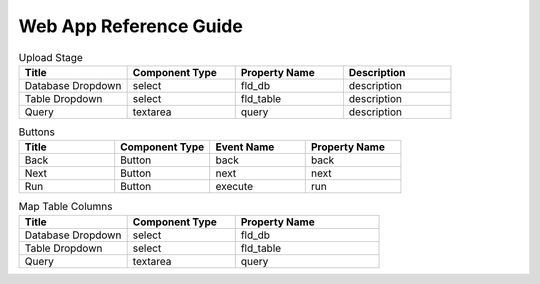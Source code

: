 Web App Reference Guide
=======================

.. list-table:: Upload Stage
   :widths: 25 25 25 25
   :header-rows: 1

   * - Title
     - Component Type
     - Property Name 
     - Description
   * - Database Dropdown
     - select
     - fld_db
     - description
   * - Table Dropdown
     - select
     - fld_table 
     - description
   * - Query
     - textarea
     - query 
     - description

.. list-table:: Buttons
   :widths: 25 25 25 25
   :header-rows: 1

   * - Title
     - Component Type
     - Event Name
     - Property Name 
   * - Back
     - Button
     - back
     - back
   * - Next
     - Button
     - next
     - next     
   * - Run
     - Button
     - execute
     - run 
     
     
.. list-table:: Map Table Columns
   :widths: 30 30 40
   :header-rows: 1

   * - Title
     - Component Type
     - Property Name 
   * - Database Dropdown
     - select
     - fld_db
   * - Table Dropdown
     - select
     - fld_table     
   * - Query
     - textarea
     - query       
